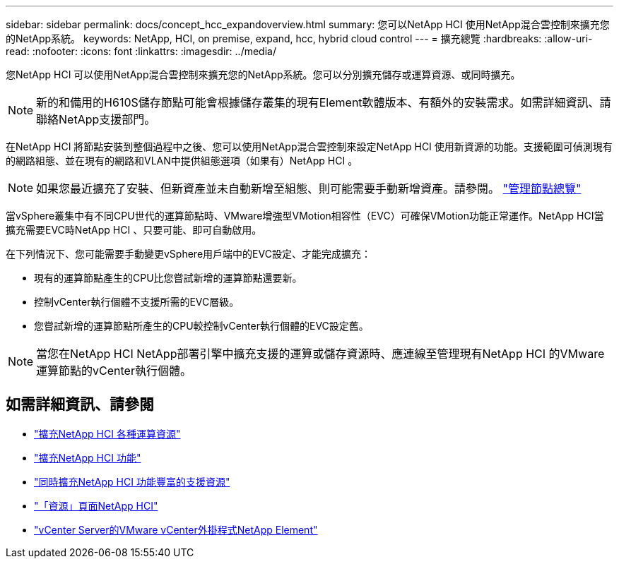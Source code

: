 ---
sidebar: sidebar 
permalink: docs/concept_hcc_expandoverview.html 
summary: 您可以NetApp HCI 使用NetApp混合雲控制來擴充您的NetApp系統。 
keywords: NetApp, HCI, on premise, expand, hcc, hybrid cloud control 
---
= 擴充總覽
:hardbreaks:
:allow-uri-read: 
:nofooter: 
:icons: font
:linkattrs: 
:imagesdir: ../media/


[role="lead"]
您NetApp HCI 可以使用NetApp混合雲控制來擴充您的NetApp系統。您可以分別擴充儲存或運算資源、或同時擴充。


NOTE: 新的和備用的H610S儲存節點可能會根據儲存叢集的現有Element軟體版本、有額外的安裝需求。如需詳細資訊、請聯絡NetApp支援部門。

在NetApp HCI 將節點安裝到整個過程中之後、您可以使用NetApp混合雲控制來設定NetApp HCI 使用新資源的功能。支援範圍可偵測現有的網路組態、並在現有的網路和VLAN中提供組態選項（如果有）NetApp HCI 。


NOTE: 如果您最近擴充了安裝、但新資產並未自動新增至組態、則可能需要手動新增資產。請參閱。 link:task_mnode_work_overview.html["管理節點總覽"]

當vSphere叢集中有不同CPU世代的運算節點時、VMware增強型VMotion相容性（EVC）可確保VMotion功能正常運作。NetApp HCI當擴充需要EVC時NetApp HCI 、只要可能、即可自動啟用。

在下列情況下、您可能需要手動變更vSphere用戶端中的EVC設定、才能完成擴充：

* 現有的運算節點產生的CPU比您嘗試新增的運算節點還要新。
* 控制vCenter執行個體不支援所需的EVC層級。
* 您嘗試新增的運算節點所產生的CPU較控制vCenter執行個體的EVC設定舊。



NOTE: 當您在NetApp HCI NetApp部署引擎中擴充支援的運算或儲存資源時、應連線至管理現有NetApp HCI 的VMware運算節點的vCenter執行個體。

[discrete]
== 如需詳細資訊、請參閱

* link:task_hcc_expand_compute.html["擴充NetApp HCI 各種運算資源"]
* link:task_hcc_expand_storage.html["擴充NetApp HCI 功能"]
* link:task_hcc_expand_compute_and_storage.html["同時擴充NetApp HCI 功能豐富的支援資源"]
* https://www.netapp.com/hybrid-cloud/hci-documentation/["「資源」頁面NetApp HCI"^]
* https://docs.netapp.com/us-en/vcp/index.html["vCenter Server的VMware vCenter外掛程式NetApp Element"^]

